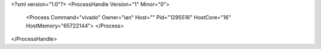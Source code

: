 <?xml version="1.0"?>
<ProcessHandle Version="1" Minor="0">
    <Process Command="vivado" Owner="ian" Host="" Pid="1295516" HostCore="16" HostMemory="65722144">
    </Process>
</ProcessHandle>
